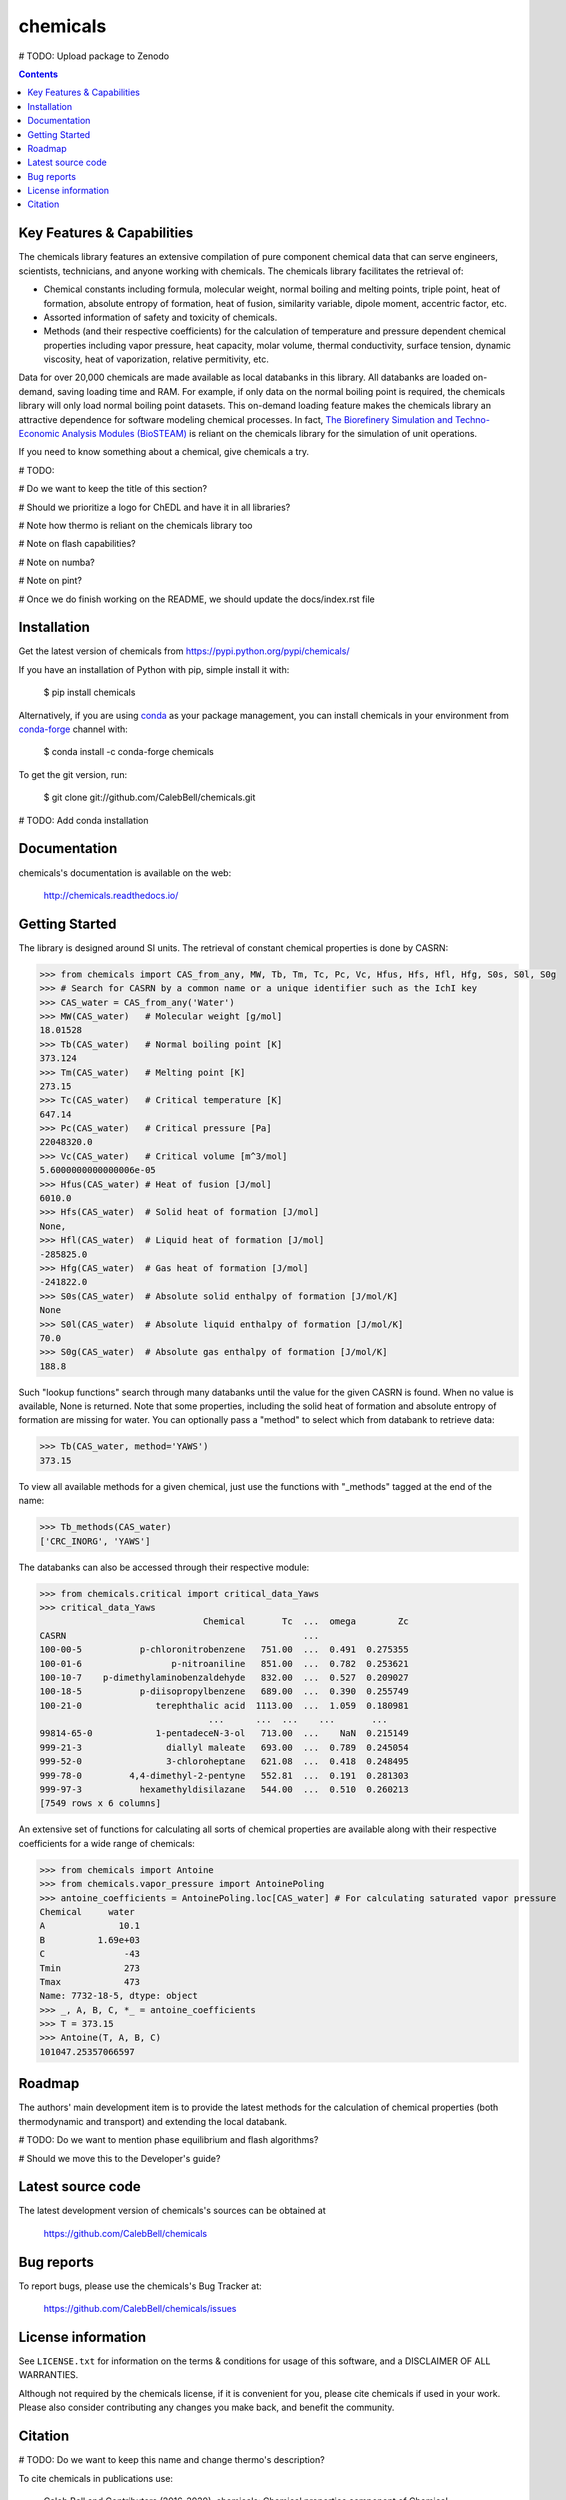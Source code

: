 =========
chemicals
=========

.. image:: http://img.shields.io/pypi/v/chemicals.svg?style=flat
   :target: https://pypi.python.org/pypi/chemicals
   :alt: Version_status
.. image:: http://img.shields.io/badge/docs-latest-brightgreen.svg?style=flat
   :target: https://chemicals.readthedocs.io/en/latest/
   :alt: Documentation
.. image:: http://img.shields.io/travis/CalebBell/chemicals/master.svg?style=flat
   :target: https://travis-ci.org/CalebBell/chemicals
   :alt: Build_status
.. image:: http://img.shields.io/badge/license-MIT-blue.svg?style=flat
   :target: https://github.com/CalebBell/chemicals/blob/master/LICENSE.txt
   :alt: license
.. image:: https://img.shields.io/coveralls/CalebBell/chemicals.svg
   :target: https://coveralls.io/github/CalebBell/chemicals
   :alt: Coverage
.. image:: https://img.shields.io/pypi/pyversions/chemicals.svg
   :target: https://pypi.python.org/pypi/chemicals
   :alt: Supported_versions
.. image:: https://badges.gitter.im/CalebBell/chemicals.svg
   :alt: Join the chat at https://gitter.im/CalebBell/chemicals
   :target: https://gitter.im/CalebBell/chemicals
.. image:: http://img.shields.io/appveyor/ci/calebbell/chemicals.svg
   :target: https://ci.appveyor.com/project/calebbell/chemicals/branch/master
   :alt: Build_status
.. image:: https://zenodo.org/badge/62404647.svg
   :alt: Zenodo
   :target: https://zenodo.org/badge/latestdoi/62404647

# TODO: Upload package to Zenodo 

.. contents::

Key Features & Capabilities
---------------------------

The chemicals library features an extensive compilation of pure component 
chemical data that can serve engineers, scientists, technicians, and anyone 
working with chemicals. The chemicals library facilitates the retrieval of:

- Chemical constants including formula, molecular weight, normal boiling and 
  melting points, triple point, heat of formation, absolute entropy of 
  formation, heat of fusion, similarity variable, dipole moment, accentric 
  factor, etc.
  
- Assorted information of safety and toxicity of chemicals.

- Methods (and their respective coefficients) for the calculation of temperature
  and pressure dependent chemical properties including vapor pressure, 
  heat capacity, molar volume, thermal conductivity, surface tension, dynamic 
  viscosity, heat of vaporization, relative permitivity, etc.

Data for over 20,000 chemicals are made available as local databanks in this 
library. All databanks are loaded on-demand, saving loading time and RAM. For
example, if only data on the normal boiling point is required, the chemicals 
library will only load normal boiling point datasets. This on-demand loading 
feature makes the chemicals library an attractive dependence for software
modeling chemical processes. In fact, `The Biorefinery Simulation and Techno-Economic Analysis Modules (BioSTEAM) <https://biosteam.readthedocs.io/en/latest/>`_ 
is reliant on the chemicals library for the simulation of unit operations.

If you need to know something about a chemical, give chemicals a try.

# TODO: 

# Do we want to keep the title of this section?

# Should we prioritize a logo for ChEDL and have it in all libraries?

# Note how thermo is reliant on the chemicals library too

# Note on flash capabilities?

# Note on numba?

# Note on pint?

# Once we do finish working on the README, we should update the docs/index.rst file

Installation
------------

Get the latest version of chemicals from
https://pypi.python.org/pypi/chemicals/

If you have an installation of Python with pip, simple install it with:

    $ pip install chemicals
    
Alternatively, if you are using `conda <https://conda.io/en/latest/>`_ as your 
package management, you can install chemicals in your environment from 
`conda-forge <https://conda-forge.org/>`_ channel with:

    $ conda install -c conda-forge chemicals

To get the git version, run:

    $ git clone git://github.com/CalebBell/chemicals.git

# TODO: Add conda installation

Documentation
-------------

chemicals's documentation is available on the web:

    http://chemicals.readthedocs.io/

Getting Started
---------------

The library is designed around SI units. The retrieval of constant 
chemical properties is done by CASRN: 

.. code-block:: python

    >>> from chemicals import CAS_from_any, MW, Tb, Tm, Tc, Pc, Vc, Hfus, Hfs, Hfl, Hfg, S0s, S0l, S0g
    >>> # Search for CASRN by a common name or a unique identifier such as the IchI key
    >>> CAS_water = CAS_from_any('Water')
    >>> MW(CAS_water)   # Molecular weight [g/mol]
    18.01528
    >>> Tb(CAS_water)   # Normal boiling point [K]
    373.124
    >>> Tm(CAS_water)   # Melting point [K]
    273.15
    >>> Tc(CAS_water)   # Critical temperature [K]
    647.14
    >>> Pc(CAS_water)   # Critical pressure [Pa]
    22048320.0
    >>> Vc(CAS_water)   # Critical volume [m^3/mol]
    5.6000000000000006e-05
    >>> Hfus(CAS_water) # Heat of fusion [J/mol]
    6010.0
    >>> Hfs(CAS_water)  # Solid heat of formation [J/mol] 
    None, 
    >>> Hfl(CAS_water)  # Liquid heat of formation [J/mol]
    -285825.0
    >>> Hfg(CAS_water)  # Gas heat of formation [J/mol] 
    -241822.0
    >>> S0s(CAS_water)  # Absolute solid enthalpy of formation [J/mol/K]
    None
    >>> S0l(CAS_water)  # Absolute liquid enthalpy of formation [J/mol/K]
    70.0
    >>> S0g(CAS_water)  # Absolute gas enthalpy of formation [J/mol/K]
    188.8

Such "lookup functions" search through many databanks until the value for the 
given CASRN is found. When no value is available, None is returned. Note that some 
properties, including the solid heat of formation and absolute entropy of 
formation are missing for water. You can optionally pass a "method" to select 
which from databank to retrieve data:

.. code-block:: python

    >>> Tb(CAS_water, method='YAWS')
    373.15
 
To view all available methods for a given chemical, just use the functions with 
"_methods" tagged at the end of the name:

.. code-block:: python
    
    >>> Tb_methods(CAS_water)
    ['CRC_INORG', 'YAWS']

The databanks can also be accessed through their respective module:

>>> from chemicals.critical import critical_data_Yaws
>>> critical_data_Yaws
                               Chemical       Tc  ...  omega        Zc
CASRN                                             ...                 
100-00-5           p-chloronitrobenzene   751.00  ...  0.491  0.275355
100-01-6                 p-nitroaniline   851.00  ...  0.782  0.253621
100-10-7    p-dimethylaminobenzaldehyde   832.00  ...  0.527  0.209027
100-18-5           p-diisopropylbenzene   689.00  ...  0.390  0.255749
100-21-0              terephthalic acid  1113.00  ...  1.059  0.180981
                                ...      ...  ...    ...       ...
99814-65-0            1-pentadeceN-3-ol   713.00  ...    NaN  0.215149
999-21-3                diallyl maleate   693.00  ...  0.789  0.245054
999-52-0                3-chloroheptane   621.08  ...  0.418  0.248495
999-78-0         4,4-dimethyl-2-pentyne   552.81  ...  0.191  0.281303
999-97-3           hexamethyldisilazane   544.00  ...  0.510  0.260213
[7549 rows x 6 columns]

An extensive set of functions for calculating all sorts of chemical properties 
are available along with their respective coefficients for a wide range of chemicals:

>>> from chemicals import Antoine
>>> from chemicals.vapor_pressure import AntoinePoling
>>> antoine_coefficients = AntoinePoling.loc[CAS_water] # For calculating saturated vapor pressure 
Chemical     water 
A              10.1
B          1.69e+03
C               -43
Tmin            273
Tmax            473
Name: 7732-18-5, dtype: object
>>> _, A, B, C, *_ = antoine_coefficients
>>> T = 373.15
>>> Antoine(T, A, B, C)
101047.25357066597

Roadmap
-------

The authors' main development item is to provide the latest methods
for the calculation of chemical properties (both thermodynamic and transport) 
and extending the local databank.

# TODO: Do we want to mention phase equilibrium and flash algorithms?

# Should we move this to the Developer's guide?

Latest source code
------------------

The latest development version of chemicals's sources can be obtained at

    https://github.com/CalebBell/chemicals


Bug reports
-----------

To report bugs, please use the chemicals's Bug Tracker at:

    https://github.com/CalebBell/chemicals/issues


License information
-------------------

See ``LICENSE.txt`` for information on the terms & conditions for usage
of this software, and a DISCLAIMER OF ALL WARRANTIES.

Although not required by the chemicals license, if it is convenient for you,
please cite chemicals if used in your work. Please also consider contributing
any changes you make back, and benefit the community.


Citation
--------

# TODO: Do we want to keep this name and change thermo's description?

To cite chemicals in publications use:

    Caleb Bell and Contributors (2016-2020). chemicals: Chemical properties component of Chemical Engineering Design Library (ChEDL)
    https://github.com/CalebBell/chemicals.
